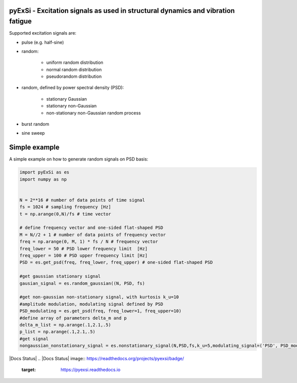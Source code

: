 pyExSi - Excitation signals as used in structural dynamics and vibration fatigue
--------------------------------------------------------------------------------
Supported excitation signals are:

- pulse (e.g. half-sine)
- random:

    - uniform random distribution
    - normal random distribution
    - pseudorandom distribution

- random, defined by power spectral density (PSD):

    - stationary Gaussian
    - stationary non-Gaussian
    - non-stationary non-Gaussian random process

- burst random
- sine sweep


Simple example
---------------

A simple example on how to generate random signals on PSD basis:

.. code-block:: python

    import pyExSi as es
    import numpy as np


    N = 2**16 # number of data points of time signal
    fs = 1024 # sampling frequency [Hz]
    t = np.arange(0,N)/fs # time vector

    # define frequency vector and one-sided flat-shaped PSD
    M = N//2 + 1 # number of data points of frequency vector
    freq = np.arange(0, M, 1) * fs / N # frequency vector
    freq_lower = 50 # PSD lower frequency limit  [Hz]
    freq_upper = 100 # PSD upper frequency limit [Hz]
    PSD = es.get_psd(freq, freq_lower, freq_upper) # one-sided flat-shaped PSD

    #get gaussian stationary signal
    gausian_signal = es.random_gaussian((N, PSD, fs)

    #get non-gaussian non-stationary signal, with kurtosis k_u=10
    #amplitude modulation, modulating signal defined by PSD
    PSD_modulating = es.get_psd(freq, freq_lower=1, freq_upper=10) 
    #define array of parameters delta_m and p
    delta_m_list = np.arange(.1,2.1,.5) 
    p_list = np.arange(.1,2.1,.5)
    #get signal 
    nongaussian_nonstationary_signal = es.nonstationary_signal(N,PSD,fs,k_u=5,modulating_signal=('PSD', PSD_modulating),param1_list=p_list,param2_list=delta_m_list)

|DOI|
|Build Status|
|Docs Status|
.. |Docs Status| image:: https://readthedocs.org/projects/pyexsi/badge/
   :target: https://pyexsi.readthedocs.io
.. |Build Status| image:: https://travis-ci.com/ladisk/pyExSi.svg?branch=main
   :target: https://travis-ci.com/ladisk/pyExSi
.. |DOI| image:: https://zenodo.org/badge/DOI/10.5281/zenodo.4431844.svg
   :target: https://doi.org/10.5281/zenodo.4431844